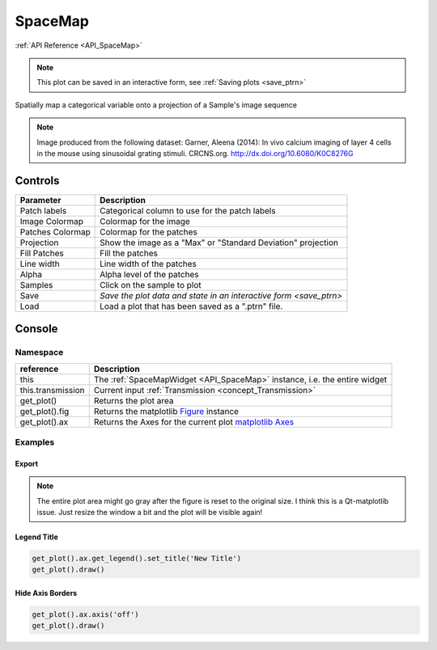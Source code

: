 .. _plot_SpaceMap:

SpaceMap
********

:ref:`API Reference <API_SpaceMap>`

.. note::
	This plot can be saved in an interactive form, see :ref:`Saving plots <save_ptrn>`

Spatially map a categorical variable onto a projection of a Sample's image sequence

.. thumbnail:: ./spacemap.png

.. note:: Image produced from the following dataset:
    Garner, Aleena (2014): In vivo calcium imaging of layer 4 cells in the mouse using sinusoidal grating stimuli. CRCNS.org.
    http://dx.doi.org/10.6080/K0C8276G


Controls
========

=================   ==============================================================
Parameter           Description
=================   ==============================================================
Patch labels        Categorical column to use for the patch labels
Image Colormap      Colormap for the image
Patches Colormap    Colormap for the patches
Projection          Show the image as a "Max" or "Standard Deviation" projection
Fill Patches        Fill the patches
Line width          Line width of the patches
Alpha               Alpha level of the patches
Samples             Click on the sample to plot
Save                `Save the plot data and state in an interactive form <save_ptrn>`
Load                Load a plot that has been saved as a ".ptrn" file.
=================   ==============================================================


Console
=======

.. seealso:: :ref:`API Reference <API_SpaceMap>`

Namespace
---------

=====================       ========================================================================================
reference                   Description
=====================       ========================================================================================
this                        The :ref:`SpaceMapWidget <API_SpaceMap>` instance, i.e. the entire widget
this.transmission           Current input :ref:`Transmission <concept_Transmission>`
get_plot()                  Returns the plot area
get_plot().fig              Returns the matplotlib `Figure <https://matplotlib.org/2.1.2/api/_as_gen/matplotlib.figure.Figure.html#matplotlib-figure-figure>`_ instance
get_plot().ax               Returns the Axes for the current plot `matplotlib Axes <https://matplotlib.org/2.1.2/api/axes_api.html>`_
=====================       ========================================================================================


Examples
--------

Export
^^^^^^

.. seealso:: matplotlib API for: `Figure.savefig <https://matplotlib.org/2.1.2/api/_as_gen/matplotlib.figure.Figure.html#matplotlib.figure.Figure.savefig>`_, `Figure.set_size_inches <https://matplotlib.org/2.1.2/api/_as_gen/matplotlib.figure.Figure.html#matplotlib.figure.Figure.set_size_inches>`_, `Figure.get_size_inches <https://matplotlib.org/2.1.2/api/_as_gen/matplotlib.figure.Figure.html#matplotlib.figure.Figure.get_size_inches>`_


.. code-block:: python
    :linenos:
    
    # Desired size (width, height)
    size = (6,5)
    
    # Get the figure
    fig = get_plot().fig
    
    # original size to reset the figure after we save it
    orig_size = fig.get_size_inches()
    
    #Set the desired size
    fig.set_size_inches(size)
    
    # Save the figure as a png file with 600 dpi
    fig.savefig('/share/data/temp/kushal/spacemap.png', dpi=600, bbox_inches='tight', pad_inches=0)
    
    # Reset to original size and draw
    fig.set_size_inches(orig_size)
    get_plot().draw()
    
.. note:: The entire plot area might go gray after the figure is reset to the original size. I think this is a Qt-matplotlib issue. Just resize the window a bit and the plot will be visible again!

Legend Title
^^^^^^^^^^^^

.. seealso:: matplotlib API for `matplotlib.axes.Axes.get_legend <https://matplotlib.org/2.1.2/api/_as_gen/matplotlib.axes.Axes.get_legend.html>`_

.. code-block:: python

    get_plot().ax.get_legend().set_title('New Title')
    get_plot().draw()

Hide Axis Borders
^^^^^^^^^^^^^^^^^

.. seealso:: matplotlib API for `matplotlib.axes.Axes.axis <https://matplotlib.org/2.1.2/api/_as_gen/matplotlib.axes.Axes.axis.html>`_

.. code-block:: python

    get_plot().ax.axis('off')
    get_plot().draw()
